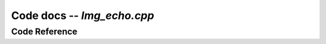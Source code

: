 Code docs -- *Img_echo.cpp*
============================


Code Reference
---------------

.. doxygenfile:: img_echo.cpp
    :project: ExperimentalRoboticsAssignment3
